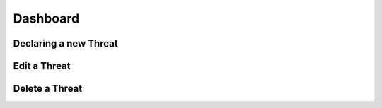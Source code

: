 ========
Dashboard
========

Declaring a new Threat
--------


Edit a Threat
--------


Delete a Threat
------------
